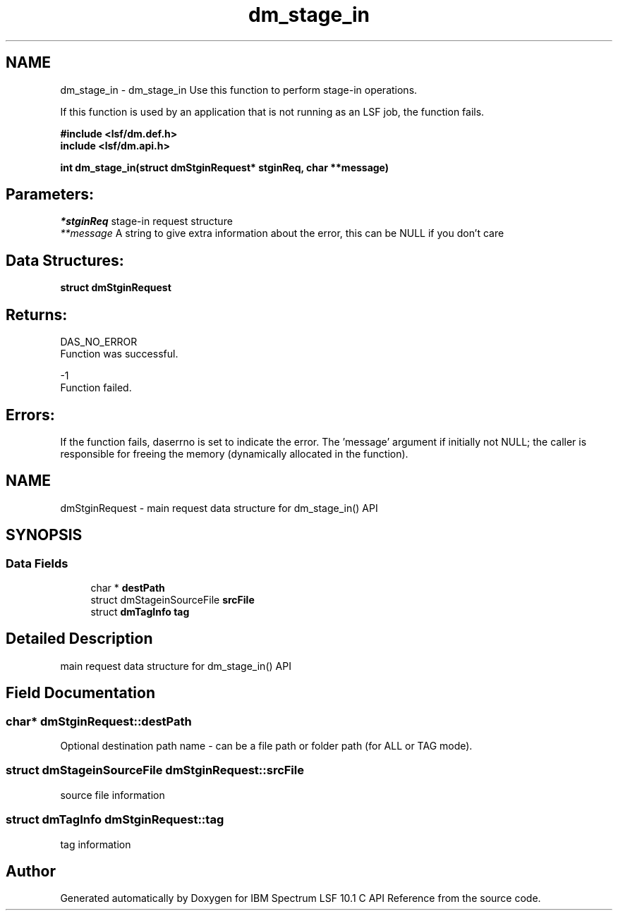 .TH "dm_stage_in" 3 "10 Jun 2021" "Version 10.1" "IBM Spectrum LSF 10.1 C API Reference" \" -*- nroff -*-
.ad l
.nh
.SH NAME
dm_stage_in \- dm_stage_in 
Use this function to perform stage-in operations.
.PP
If this function is used by an application that is not running as an LSF job, the function fails.
.PP
\fB#include <lsf/dm.def.h>
.br
 include <lsf/dm.api.h>\fP
.PP
\fB int dm_stage_in(struct dmStginRequest* stginReq, char **message)\fP
.PP
.SH "Parameters:"
\fI*stginReq\fP stage-in request structure
.br
\fI**message\fP A string to give extra information about the error, this can be NULL if you don't care
.PP
.SH "Data Structures:" 
.PP
\fBstruct\fP \fBdmStginRequest\fP
.PP
.SH "Returns:"
DAS_NO_ERROR 
.br
 Function was successful.
.PP
-1 
.br
 Function failed.
.PP
.SH "Errors:" 
.PP
If the function fails, daserrno is set to indicate the error. The 'message' argument if initially not NULL; the caller is responsible for freeing the memory (dynamically allocated in the function). 
.PP

.ad l
.nh
.SH NAME
dmStginRequest \- main request data structure for dm_stage_in() API  

.PP
.SH SYNOPSIS
.br
.PP
.SS "Data Fields"

.in +1c
.ti -1c
.RI "char * \fBdestPath\fP"
.br
.ti -1c
.RI "struct dmStageinSourceFile \fBsrcFile\fP"
.br
.ti -1c
.RI "struct \fBdmTagInfo\fP \fBtag\fP"
.br
.in -1c
.SH "Detailed Description"
.PP 
main request data structure for dm_stage_in() API 
.SH "Field Documentation"
.PP 
.SS "char* \fBdmStginRequest::destPath\fP"
.PP
Optional destination path name - can be a file path or folder path (for ALL or TAG mode). 
.PP

.SS "struct dmStageinSourceFile \fBdmStginRequest::srcFile\fP"
.PP
source file information 
.PP
.SS "struct \fBdmTagInfo\fP \fBdmStginRequest::tag\fP"
.PP
tag information 
.PP


.SH "Author"
.PP 
Generated automatically by Doxygen for IBM Spectrum LSF 10.1 C API Reference from the source code.
